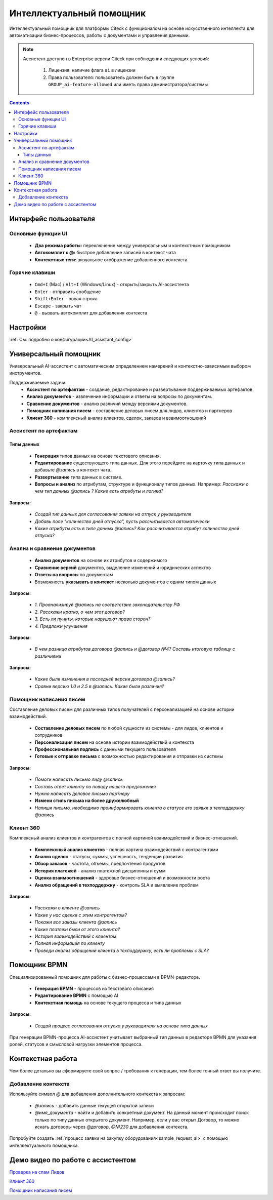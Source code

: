 Интеллектуальный помощник
============================

.. _AI_assistant:

Интеллектуальный помощник для платформы Citeck с функционалом на основе искусственного интеллекта для автоматизации бизнес-процессов, работы с документами и управления данными.

.. note::

    Ассистент доступен в Enterprise версии Citeck при соблюдении следующих условий:

        1. Лицензия: наличие флага ``ai`` в лицензии
        2. Права пользователя: пользователь должен быть в группе ``GROUP_ai-feature-allowed`` или иметь права администратора/системы

.. contents::
    :depth: 3

Интерфейс пользователя
-----------------------

Основные функции UI
~~~~~~~~~~~~~~~~~~~~~

    -	**Два режима работы:** переключение между универсальным и контекстным помощником
    -	**Автокомплит с @:** быстрое добавление записей в контекст чата
    -	**Контекстные теги:** визуальное отображение добавленного контекста

Горячие клавиши
~~~~~~~~~~~~~~~~~~

    -	``Cmd+I`` (Mac) / ``Alt+I`` (Windows/Linux) - открыть/закрыть AI-ассистента
    -	``Enter`` - отправить сообщение
    -	``Shift+Enter`` - новая строка
    -	``Escape`` - закрыть чат
    -	``@`` - вызвать автокомплит для добавления контекста

Настройки
-----------

:ref:`См. подробно о конфигурации<AI_assistant_config>`

Универсальный помощник
-----------------------

Универсальный AI-ассистент с автоматическим определением намерений и контекстно-зависимым выбором инструментов.

Поддерживаемые задачи:
    -	**Ассистент по артефактам** - создание, редактирование и развертывание поддерживаемых артефактов.
    -	**Анализ документов** - извлечение информации и ответы на вопросы по документам.
    -	**Сравнение документов** - анализ различий между версиями документов.
    -   **Помощник написания писем** - составление деловых писем для лидов, клиентов и партнеров
    -   **Клиент 360** - комплексный анализ клиентов, сделок, заказов и взаимоотношений

Ассистент по артефактам
~~~~~~~~~~~~~~~~~~~~~~~~

Типы данных
""""""""""""""""""

    -	**Генерация** типов данных на основе текстового описания.
    -	**Редактирование** существующего типа данных. Для этого перейдите на карточку типа данных и добавьте `@запись` в контекст чата.
    -	**Развертывание** типа данных в системе.
    -	**Вопросы и анализ** по атрибутам, структуре и функционалу типов данных. Например: *Расскажи о чем тип данных @запись ? Какие есть атрибуты и логика?*

.. image:: _static/AI_Assistant/citeck_ai_data_type.gif
    :width: 700
    :align: center 

**Запросы:**

    * *Создай тип данных для согласования заявки на отпуск у руководителя*
    * *Добавь поле "количество дней отпуска", пусть рассчитывается автоматически*
    * *Какие атрибуты есть в типе данных @запись? Как рассчитывается атрибут количество дней отпуска?*

Анализ и сравнение документов
~~~~~~~~~~~~~~~~~~~~~~~~~~~~~~

    -	**Анализ документов** на основе их атрибутов и содержимого
    -	**Сравнение версий** документов, выделение изменений и юридических аспектов
    -	**Ответы на вопросы** по документам
    -	Возможность **указывать в контекст** несколько документов с одним типом данных

.. image:: _static/AI_Assistant/citeck_ai_document_analyse.gif
    :width: 700
    :align: center 

**Запросы:**

    * *1. Проанализируй @запись на соответствие законодательству РФ*
    * *2. Расскажи кратко, о чем этот договор?*
    * *3. Есть ли пункты, которые нарушают права сторон?*
    * *4. Предложи улучшения*

.. image:: _static/AI_Assistant/citeck_ai_document_atts_qa.gif
    :width: 700
    :align: center 

**Запросы:**

    * *В чем разница атрибутов договора @запись и @договор №4? Составь итоговую таблицу с различиями*

.. image:: _static/AI_Assistant/citeck_ai_document_content_compare.gif
    :width: 700
    :align: center 

**Запросы:**

    * *Какие были изменения в последней версии договора @запись?*
    * *Сравни версию 1.0 и 2.5 в @запись. Какие были различия?*

Помощник написания писем
~~~~~~~~~~~~~~~~~~~~~~~~~~~~~~

Составление деловых писем для различных типов получателей с персонализацией на основе истории взаимодействий.

    - **Составление деловых писем** по любой сущности из системы - для лидов, клиентов и сотрудников
    - **Персонализация писем** на основе истории взаимодействий и контекста
    - **Профессиональная подпись** с данными текущего пользователя
    - **Готовые к отправке письма** с возможностью редактирования и отправки из системы

.. image:: _static/AI_Assistant/citeck_ai_email.gif
    :width: 700
    :align: center 

**Запросы:**

    * *Помоги написать письмо лиду @запись*
    * *Составь ответ клиенту по поводу нашего предложения*
    * *Нужно написать деловое письмо партнеру*
    * **Измени стиль письма на более дружелюбный**
    * *Напиши письмо, необходимо проинформировать клиента о статусе его заявки в техподдержку @запись*


Клиент 360
~~~~~~~~~~~~~~~~~~

Комплексный анализ клиентов и контрагентов с полной картиной взаимодействий и бизнес-отношений.

    - **Комплексный анализ клиентов** - полная картина взаимодействий с контрагентами
    - **Анализ сделок** - статусы, суммы, успешность, тенденции развития
    - **Обзор заказов** - частота, объемы, предпочтения продуктов
    - **История платежей** - анализ платежной дисциплины и сумм
    - **Оценка взаимоотношений** - здоровье бизнес-отношений и возможности роста
    - **Анализ обращений в техподдержку** - контроль SLA и выявление проблем

.. image:: _static/AI_Assistant/citeck_ai_client360.gif
    :width: 700
    :align: center 

**Запросы:**

    * *Расскажи о клиенте @запись*
    * *Какие у нас сделки с этим контрагентом?*
    * *Покажи все заказы клиента @запись*
    * *Какие платежи были от этого клиента?*
    * *История взаимодействий с клиентом*
    * *Полная информация по клиенту*
    * *Проведи анализ обращений клиента в техподдержку, есть ли проблемы с SLA?*

Помощник BPMN
-------------------

Специализированный помощник для работы с бизнес-процессами в BPMN-редакторе.

    -	**Генерация BPMN** - процессов из текстового описания
    -	**Редактирование BPMN** с помощью AI
    -	**Контекстная помощь** на основе текущего процесса и типа данных

.. image:: _static/AI_Assistant/citeck_ai_bpmn.gif
    :width: 700
    :align: center 

**Запросы:**

    * *Создай процесс согласования отпуска у руководителя на основе типа данных*

При генерации BPMN-процесса AI-ассистент учитывает выбранный тип данных в редакторе BPMN для указания ролей, статусов и смысловой нагрузки элементов процесса.

Контекстная работа
-------------------
Чем более детально вы сформируете свой вопрос / требования к генерации, тем более точный ответ вы получите.

Добавление контекста
~~~~~~~~~~~~~~~~~~~~

Используйте символ `@` для добавления дополнительного контекста к запросам:

    -	`@запись` - добавить данные текущей открытой записи
    -	`@имя_документа` - найти и добавить конкретный документ. На данный момент происходит поиск только по типу данных открытого документ. Например, если у вас открыт Договор, то можно искать договоры через `@договор`, `@№230` для добавления контекста.

Попробуйте создать :ref:`процесс заявки на закупку оборудования<sample_request_ai>` с помощью интеллектуального помощника.

Демо видео по работе с ассистентом
-------------------------------------

`Проверка на спам Лидов <https://disk.360.yandex.ru/i/TYXthCoKRs_gHg>`_

`Клиент 360 <https://disk.360.yandex.ru/i/KcQgICKuFfXQUQ>`_

`Помощник написания писем <https://disk.360.yandex.ru/i/KbRBAAXBXSOhbw>`_

